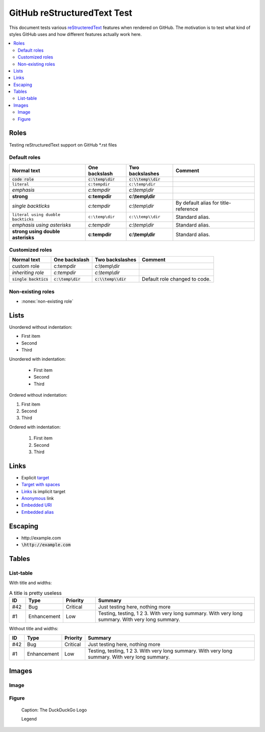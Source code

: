================================
  GitHub reStructuredText Test
================================

This document tests various `reStructeredText
<http://docutils.sourceforge.net/rst.html>`__ features when rendered
on GitHub. The motivation is to test what kind of styles GitHub uses
and how different features actually work here.

.. contents::
   :depth: 2
   :local:

Roles
=====

Testing reStructuredText support on GitHub \*.rst files

Default roles
-------------

==================================  =======================  =========================  ===========
            Normal text                  One backslash             Two backslashes        Comment
==================================  =======================  =========================  ===========
:code:`code role`                   :code:`c:\temp\dir`      :code:`c:\\temp\\dir`
:literal:`literal`                  :literal:`c:\temp\dir`   :literal:`c:\\temp\\dir`
:emphasis:`emphasis`                :emphasis:`c:\temp\dir`  :emphasis:`c:\\temp\\dir`
:strong:`strong`                    :strong:`c:\temp\dir`    :strong:`c:\\temp\\dir`
`single backticks`                  `c:\temp\dir`            `c:\\temp\\dir`            By default alias for title-reference
``literal using duoble backticks``  ``c:\temp\dir``          ``c:\\temp\\dir``          Standard alias.
*emphasis using asterisks*          *c:\temp\dir*            *c:\\temp\\dir*            Standard alias.
**strong using double asterisks**   **c:\temp\dir**          **c:\\temp\\dir**          Standard alias.
==================================  =======================  =========================  ===========

Customized roles
----------------

.. default-role:: code
.. role:: custom
.. role:: inherit(emphasis)

==========================  ======================  ========================  ===========
        Normal text              One backslash           Two backslashes        Comment
==========================  ======================  ========================  ===========
:custom:`custom role`       :custom:`c:\temp\dir`   :custom:`c:\\temp\\dir`
:inherit:`inheriting role`  :inherit:`c:\temp\dir`  :inherit:`c:\\temp\\dir`
`single backtics`           `c:\temp\dir`           `c:\\temp\\dir`           Default role changed to code.
==========================  ======================  ========================  ===========

Non-existing roles
------------------

- :nonex:`non-existing role`

Lists
=====

Unordered without indentation:

- First item
- Second
- Third

Unordered with indentation:

  - First item
  - Second
  - Third


Ordered without indentation:

1. First item
2. Second
3. Third

Ordered with indentation:

  1. First item
  2. Second
  3. Third

Links
=====


- Explicit target_
- `Target with spaces`_
- Links_ is implicit target
- Anonymous__ link
- `Embedded URI <http://example.com>`__
- `Embedded alias <target_>`__

.. _target: http://example.com
.. _target with spaces: http://example.com
__ http://example.com

Escaping
========

- \http://example.com
- `\http://example.com`

Tables
======

List-table
----------

With title and widths:

.. list-table:: A title is pretty useless
    :widths: 1, 2, 2, 10
    :header-rows: 1

    * - ID
      - Type
      - Priority
      - Summary
    * - #42
      - Bug
      - Critical
      - Just testing here, nothing more
    * - #1
      - Enhancement
      - Low
      - Testing, testing, 1 2 3. With very long summary. With very long summary. With very long summary.

Without title and widths:

.. list-table::
    :header-rows: 1

    * - ID
      - Type
      - Priority
      - Summary
    * - #42
      - Bug
      - Critical
      - Just testing here, nothing more
    * - #1
      - Enhancement
      - Low
      - Testing, testing, 1 2 3. With very long summary. With very long summary. With very long summary.

Images
======

Image
-----

.. image:: https://duckduckgo.com/assets/logo_header.v107.lg.svg

Figure
------

.. figure:: logo_header.v107.lg.svg

   Caption: The DuckDuckGo Logo

   Legend

